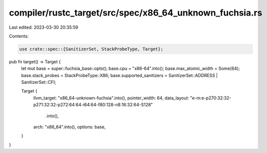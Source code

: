 compiler/rustc_target/src/spec/x86_64_unknown_fuchsia.rs
========================================================

Last edited: 2023-03-30 20:35:59

Contents:

.. code-block:: rs

    use crate::spec::{SanitizerSet, StackProbeType, Target};

pub fn target() -> Target {
    let mut base = super::fuchsia_base::opts();
    base.cpu = "x86-64".into();
    base.max_atomic_width = Some(64);
    base.stack_probes = StackProbeType::X86;
    base.supported_sanitizers = SanitizerSet::ADDRESS | SanitizerSet::CFI;

    Target {
        llvm_target: "x86_64-unknown-fuchsia".into(),
        pointer_width: 64,
        data_layout: "e-m:e-p270:32:32-p271:32:32-p272:64:64-i64:64-f80:128-n8:16:32:64-S128"
            .into(),
        arch: "x86_64".into(),
        options: base,
    }
}


